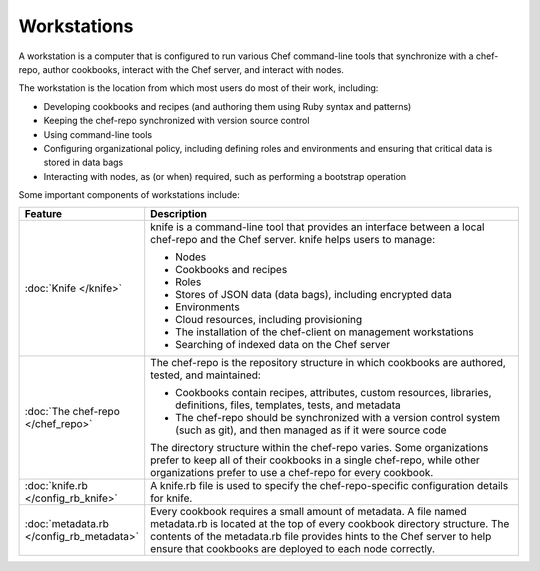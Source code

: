

=====================================================
Workstations
=====================================================

.. tag workstation_24

.. This file is included in Chef Automate docs

A workstation is a computer that is configured to run various Chef command-line tools that synchronize with a chef-repo, author cookbooks, interact with the Chef server, and interact with nodes.

The workstation is the location from which most users do most of their work, including:

* Developing cookbooks and recipes (and authoring them using Ruby syntax and patterns)
* Keeping the chef-repo synchronized with version source control
* Using command-line tools
* Configuring organizational policy, including defining roles and environments and ensuring that critical data is stored in data bags
* Interacting with nodes, as (or when) required, such as performing a bootstrap operation

.. end_tag

Some important components of workstations include:

.. list-table::
   :widths: 60 420
   :header-rows: 1

   * - Feature
     - Description
   * - :doc:`Knife </knife>`
     - .. tag knife_24

       knife is a command-line tool that provides an interface between a local chef-repo and the Chef server. knife helps users to manage:

       * Nodes
       * Cookbooks and recipes
       * Roles
       * Stores of JSON data (data bags), including encrypted data
       * Environments
       * Cloud resources, including provisioning
       * The installation of the chef-client on management workstations
       * Searching of indexed data on the Chef server

       .. end_tag

   * - :doc:`The chef-repo </chef_repo>`
     - .. tag chef_repo_26

       The chef-repo is the repository structure in which cookbooks are authored, tested, and maintained:

       * Cookbooks contain recipes, attributes, custom resources, libraries, definitions, files, templates, tests, and metadata
       * The chef-repo should be synchronized with a version control system (such as git), and then managed as if it were source code

       .. end_tag

       .. tag chef_repo_structure

       The directory structure within the chef-repo varies. Some organizations prefer to keep all of their cookbooks in a single chef-repo, while other organizations prefer to use a chef-repo for every cookbook.

       .. end_tag

   * - :doc:`knife.rb </config_rb_knife>`
     - .. tag config_rb_knife_25

       A knife.rb file is used to specify the chef-repo-specific configuration details for knife.

       .. end_tag

   * - :doc:`metadata.rb </config_rb_metadata>`
     - .. tag cookbooks_metadata

       Every cookbook requires a small amount of metadata. A file named metadata.rb is located at the top of every cookbook directory structure. The contents of the metadata.rb file provides hints to the Chef server to help ensure that cookbooks are deployed to each node correctly.

       .. end_tag

